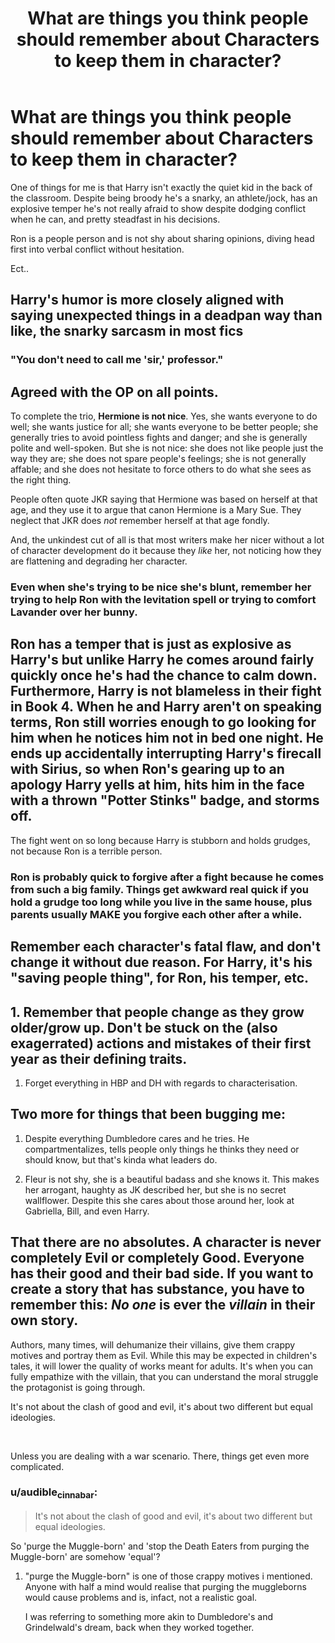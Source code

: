 #+TITLE: What are things you think people should remember about Characters to keep them in character?

* What are things you think people should remember about Characters to keep them in character?
:PROPERTIES:
:Author: TheDivineDemon
:Score: 33
:DateUnix: 1557013370.0
:DateShort: 2019-May-05
:END:
One of things for me is that Harry isn't exactly the quiet kid in the back of the classroom. Despite being broody he's a snarky, an athlete/jock, has an explosive temper he's not really afraid to show despite dodging conflict when he can, and pretty steadfast in his decisions.

Ron is a people person and is not shy about sharing opinions, diving head first into verbal conflict without hesitation.

Ect..


** Harry's humor is more closely aligned with saying unexpected things in a deadpan way than like, the snarky sarcasm in most fics
:PROPERTIES:
:Author: froststep
:Score: 30
:DateUnix: 1557020807.0
:DateShort: 2019-May-05
:END:

*** "You don't need to call me 'sir,' professor."
:PROPERTIES:
:Author: Taarabdh
:Score: 15
:DateUnix: 1557041136.0
:DateShort: 2019-May-05
:END:


** Agreed with the OP on all points.

To complete the trio, *Hermione is not nice*. Yes, she wants everyone to do well; she wants justice for all; she wants everyone to be better people; she generally tries to avoid pointless fights and danger; and she is generally polite and well-spoken. But she is not nice: she does not like people just the way they are; she does not spare people's feelings; she is not generally affable; and she does not hesitate to force others to do what she sees as the right thing.

People often quote JKR saying that Hermione was based on herself at that age, and they use it to argue that canon Hermione is a Mary Sue. They neglect that JKR does /not/ remember herself at that age fondly.

And, the unkindest cut of all is that most writers make her nicer without a lot of character development do it because they /like/ her, not noticing how they are flattening and degrading her character.
:PROPERTIES:
:Author: turbinicarpus
:Score: 37
:DateUnix: 1557038911.0
:DateShort: 2019-May-05
:END:

*** Even when she's trying to be nice she's blunt, remember her trying to help Ron with the levitation spell or trying to comfort Lavander over her bunny.
:PROPERTIES:
:Author: TheDivineDemon
:Score: 9
:DateUnix: 1557064851.0
:DateShort: 2019-May-05
:END:


** Ron has a temper that is just as explosive as Harry's but unlike Harry he comes around fairly quickly once he's had the chance to calm down. Furthermore, Harry is not blameless in their fight in Book 4. When he and Harry aren't on speaking terms, Ron still worries enough to go looking for him when he notices him not in bed one night. He ends up accidentally interrupting Harry's firecall with Sirius, so when Ron's gearing up to an apology Harry yells at him, hits him in the face with a thrown "Potter Stinks" badge, and storms off.

The fight went on so long because Harry is stubborn and holds grudges, not because Ron is a terrible person.
:PROPERTIES:
:Author: 1-1-19MemeBrigade
:Score: 12
:DateUnix: 1557075443.0
:DateShort: 2019-May-05
:END:

*** Ron is probably quick to forgive after a fight because he comes from such a big family. Things get awkward real quick if you hold a grudge too long while you live in the same house, plus parents usually MAKE you forgive each other after a while.
:PROPERTIES:
:Author: TheDivineDemon
:Score: 12
:DateUnix: 1557092045.0
:DateShort: 2019-May-06
:END:


** Remember each character's fatal flaw, and don't change it without due reason. For Harry, it's his "saving people thing", for Ron, his temper, etc.
:PROPERTIES:
:Author: Flye_Autumne
:Score: 7
:DateUnix: 1557024867.0
:DateShort: 2019-May-05
:END:


** 1. Remember that people change as they grow older/grow up. Don't be stuck on the (also exagerrated) actions and mistakes of their first year as their defining traits.

2. Forget everything in HBP and DH with regards to characterisation.
:PROPERTIES:
:Author: Starfox5
:Score: 12
:DateUnix: 1557038685.0
:DateShort: 2019-May-05
:END:


** Two more for things that been bugging me:

1. Despite everything Dumbledore cares and he tries. He compartmentalizes, tells people only things he thinks they need or should know, but that's kinda what leaders do.

2. Fleur is not shy, she is a beautiful badass and she knows it. This makes her arrogant, haughty as JK described her, but she is no secret wallflower. Despite this she cares about those around her, look at Gabriella, Bill, and even Harry.
:PROPERTIES:
:Author: TheDivineDemon
:Score: 1
:DateUnix: 1557434403.0
:DateShort: 2019-May-10
:END:


** That there are no absolutes. A character is never completely Evil or completely Good. Everyone has their good and their bad side. If you want to create a story that has substance, you have to remember this: /No one/ is ever the /villain/ in their own story.

Authors, many times, will dehumanize their villains, give them crappy motives and portray them as Evil. While this may be expected in children's tales, it will lower the quality of works meant for adults. It's when you can fully empathize with the villain, that you can understand the moral struggle the protagonist is going through.

It's not about the clash of good and evil, it's about two different but equal ideologies.

​

Unless you are dealing with a war scenario. There, things get even more complicated.
:PROPERTIES:
:Author: VulpineKitsune
:Score: 1
:DateUnix: 1557161431.0
:DateShort: 2019-May-06
:END:

*** u/audible_cinnabar:
#+begin_quote
  It's not about the clash of good and evil, it's about two different but equal ideologies.
#+end_quote

So 'purge the Muggle-born' and 'stop the Death Eaters from purging the Muggle-born' are somehow 'equal'?
:PROPERTIES:
:Author: audible_cinnabar
:Score: 1
:DateUnix: 1557170399.0
:DateShort: 2019-May-06
:END:

**** "purge the Muggle-born" is one of those crappy motives i mentioned. Anyone with half a mind would realise that purging the muggleborns would cause problems and is, infact, not a realistic goal.

I was referring to something more akin to Dumbledore's and Grindelwald's dream, back when they worked together.
:PROPERTIES:
:Author: VulpineKitsune
:Score: 1
:DateUnix: 1557173104.0
:DateShort: 2019-May-07
:END:
